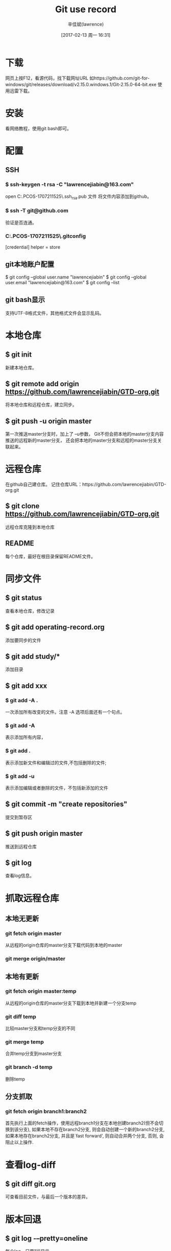 #+TITLE:       Git use record
#+AUTHOR:      辛佳斌(lawrence)
#+DATE:        [2017-02-13 周一 16:31]
#+EMAIL:       lawrencejiabin@163.com
#+KEYWORDS:    the page keywords, e.g. for the XHTML meta tag
#+LANGUAGE:    language for HTML, e.g. ‘en’ (org-export-default-language)
#+TODO:        TODO

#+SEQ_TODO: TODO(T!) | DONE(D@)3  CANCELED(C@/!)  
#+SEQ_TODO: REPORT(r) BUG(b) KNOWNCAUSE(k) | FIXED(f)

* 下载
  网页上按F12，看源代码，找下载网址URL
  如https://github.com/git-for-windows/git/releases/download/v2.15.0.windows.1/Git-2.15.0-64-bit.exe
  使用迅雷下载。

* 安装
  看网络教程，使用git bash即可。

* 配置
** SSH
*** $ ssh-keygen -t rsa -C "lawrencejiabin@163.com"
   open C:\Users\Administrator.PCOS-1707211525\.ssh\id_rsa.pub 文件
   将文件内容添加到github。
*** $ ssh -T git@github.com
   验证是否连通。
*** C:\Users\Administrator.PCOS-1707211525\.gitconfig
    [credential]
	      helper = store
** git本地账户配置 
   $ git config --global user.name "lawrencejiabin"
   $ git config --global user.email "lawrencejiabin@163.com"
   $ git config --list
** git bash显示
   支持UTF-8格式文件，其他格式文件会显示乱码。

* 本地仓库
** $ git init
   新建本地仓库。
** $ git remote add origin https://github.com/lawrencejiabin/GTD-org.git
   将本地仓库和远程仓库，建立同步。
** $ git push -u origin master
   第一次推送master分支时，加上了 –u参数，
   Git不但会把本地的master分支内容推送的远程新的master分支，
   还会把本地的master分支和远程的master分支关联起来。

* 远程仓库
  在github自己建仓库。
  记住仓库URL：https://github.com/lawrencejiabin/GTD-org.git
** $ git clone https://github.com/lawrencejiabin/GTD-org.git 
   远程仓库克隆到本地仓库

** README
   每个仓库，最好在根目录保留README文件。

* 同步文件
** $ git status
   查看本地仓库，修改记录
** $ git add operating-record.org
   添加要同步的文件
** $ git add study/*
   添加目录
** $ git add xxx
*** $ git add -A .
    一次添加所有改变的文件。注意 -A 选项后面还有一个句点。 
*** $ git add -A
    表示添加所有内容， 
*** $ git add . 
    表示添加新文件和编辑过的文件,不包括删除的文件; 
*** $ git add -u 
    表示添加编辑或者删除的文件，不包括新添加的文件
** $ git commit -m "create repositories"
   提交到暂存区
** $ git push origin master
   推送到远程仓库
** $ git log
   查看log信息。
* 抓取远程仓库
** 本地无更新
*** git fetch origin master
    从远程的origin仓库的master分支下载代码到本地的master
*** git merge origin/master
** 本地有更新
*** git fetch origin master:temp 
    从远程的origin仓库的master分支下载到本地并新建一个分支temp
*** git diff temp
    比较master分支和temp分支的不同
*** git merge temp
    合并temp分支到master分支
*** git branch -d temp
    删除temp
** 分支抓取
*** git fetch origin branch1:branch2
    首先执行上面的fetch操作，使用远程branch1分支在本地创建branch2(但不会切换到该分支),
    如果本地不存在branch2分支, 则会自动创建一个新的branch2分支,
    如果本地存在branch2分支, 并且是`fast forward', 则自动合并两个分支, 否则, 会阻止以上操作.

* 查看log-diff
** $ git diff git.org
   可查看目前文件，与最后一个版本的差异。

* 版本回退
** $ git log -–pretty=oneline
   每个log，只要1行显示。
** $ git reflog
   获取版本号。
** $ git reset --hard 版本号
   通过版本号，回退到某个版本上
** $ git reset  --hard HEAD^ 
   回退到上一个版本
*** $ git reset --hard HEAD^^
    那么如果要回退到上上个版本只需把HEAD^ 改成 HEAD^以此类推。
*** $ git reset --hard HEAD~100
    如果要回退到前100个版本的话

* 撤销删除
** $ git checkout -- readme.txt  
   把readme.txt文件在工作区做的修改全部撤销,撤销修改就回到添加暂存区后的状态
** $ git reset HEAD <file>
   文件已经add到暂存区，还没提交到仓库中，可使用此命令撤销，暂存区的内容。
   不会改变本地文件的内容。
** $ rm <file> ; git commit -m "";
   删除本地文件，再执行提交就可以了，就彻底从版本库中删掉了此文件。
** $ rm <file> ; git checkout -- <file> ;
   删除本地文件，还没有commit，就可以用checkout，从仓库中恢复本地文件。

* 分支
  HEAD指向的就是当前分支,master才是指向提交的分支。
** $ git checkout -b branch1 
   命令加上 –b 参数表示创建并切换到分支branch1。
   等同于 _$ git branch branch1; git checkout branch1;_
** $ git branch
   查看分支，会列出所有的分支，当前分支前面会添加一个星号。
** $ git merge branch1
   用于合并指定分支到当前分支上。
   先执行 _$ git checkout master_,再执行此命令，就会将branch1合并到master。
** $ git branch –d branch1
   删除分支branch1。
** $ git merge branch1; 出现合并冲突
   $ cat file_name;查看文件内容。
   用<<<<<<< ，=======，>>>>>>>标记出不同分支的内容，
   其中<<<< HEAD是指主分支修改的内容，>>>>>branch1 是指branch1上修改的内容
   $ git log; 查看合并后的log，为2个分支的log合并。
** 分支管理
   通常合并分支时，git一般使用”Fast forward”模式，在这种模式下，删除分支后，会丢掉分支信息.
*** $ git merge --no-ff -m "messages" branch1
    $ git branch -d branch1,删除branch1后，会保留branch1分支的log，合并到master中。
*** $ git log --graph --pretty=oneline --abbrev-commit
    以树图显示log，包含分支log。

** 分支策略
   首先master主分支应该是非常稳定的，也就是用来发布新版本，一般情况下不允许在上面干活。
   干活一般情况下在新建的分支上干活，
   干完后，或者说分支代码稳定后可以合并到主分支master上来。
   master分支是主分支，因此要时刻与远程同步。
   一些修复bug分支不需要推送到远程去，可以先合并到主分支上，然后把主分支master推送到远程去 .

** 远程分支
*** $ git remote -v
    查看远程分支信息
    远程库的默认名称是origin
*** $ git push <远程主机名> <本地分支名>:<远程分支名>
    $ git push origin DAB06:DAB06;将本地分支推送到远程分支上。
*** $ git branch -vv   
    查看当前的本地分支与远程分支的关联关系.

** 抓取分支
*** $ git checkout –b dev origin/dev
    创建远程的origin的dev分支到本地来。
    就可以在本地dev分支上做开发了，开发完成后把dev分支推送到远程库时。
*** $ git branch --set-upstream dev origin/dev
    $ git branch --set-upstream-to=origin/dev
    $ git branch -vv
    指定本地dev分支与远程origin/dev分支的链接
*** $ git pull
    抓取远程分支，到本地分支上。
    冲突的地方，会合并到本地文件中，需要我们手动编辑文件。
*** $ git push origin dev
    解决冲突后，推送到远程分支dev上。

** 隐藏工作现场
   比如在开发中接到一个404 bug时候，我们可以创建一个404分支来修复它。
   但是，当前的dev分支上的工作还没有提交，并不是我不想提交，而是工作进行到一半时候，我们还无法提交。
   Git还提供了一个stash功能，可以把当前工作现场 ”隐藏起来”，等以后恢复现场后继续工作。
*** $ git stash
    将当前分支的工作现场隐藏起来，就不需要commit，也能保存起来。
    $ git status;查看当前分支时，就会变成是干净的。
*** $ git checkout master;git checkout -b issue-404
    首先我们要确定在那个分支上修复bug，比如我现在是在主分支master上来修复的，现在我要在master分支上创建一个临时分支。
    即可在临时分支上修改,修改后提交即可。
    $ git checkout master;git merge --no-ff -m "merge bug fix 404" issue-404;git branch -d issue-404;
    合并到主分支之后，就可以删除这个临时分支了。
    $ git checkout dev;回到当初隐藏工作现场的分支上。
*** $ git stash list 
    查看隐藏工作现场列表。
*** $ git stash apply
    恢复后，stash内容并不删除。你需要使用命令git stash drop来删除。
*** $ git stash drop
    删除stash list内容。
*** $ git stash pop
    恢复的同时把stash内容也删除了。

* 忽略文件.gitignore
